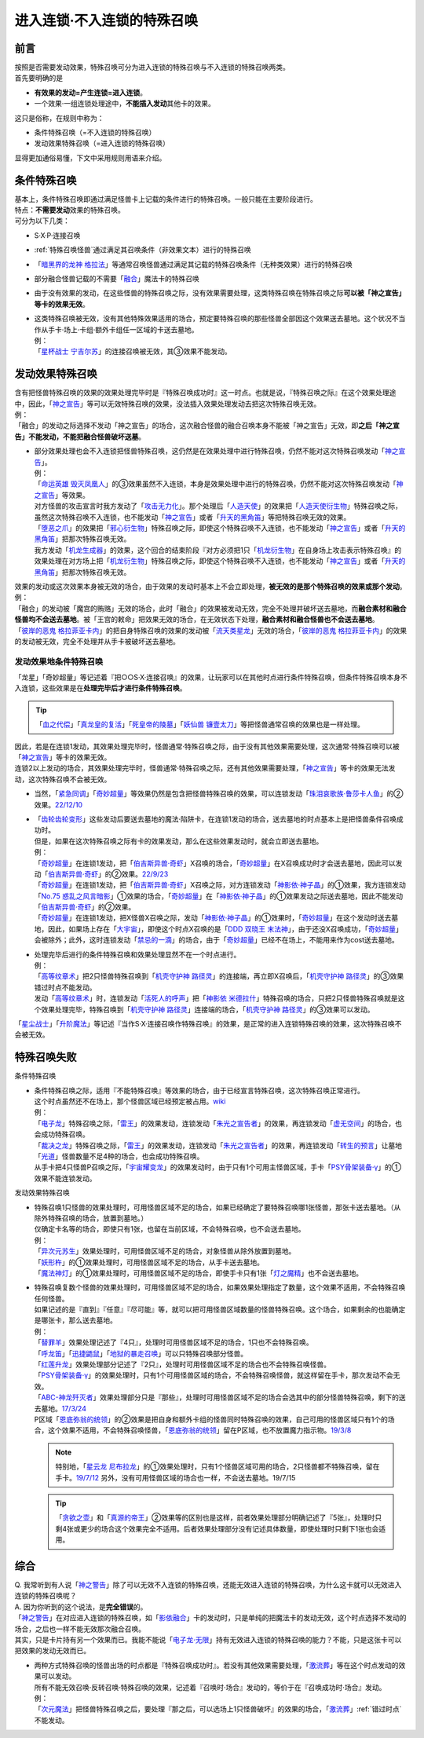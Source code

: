 ===========================
进入连锁·不入连锁的特殊召唤
===========================

前言
========

| 按照是否需要发动效果，特殊召唤可分为进入连锁的特殊召唤与不入连锁的特殊召唤两类。
| 首先要明确的是

- **有效果的发动=产生连锁=进入连锁**\ 。
- 一个效果·一组连锁处理途中，\ **不能插入发动**\ 其他卡的效果。

| 这只是俗称，在规则中称为：

- 条件特殊召唤（=不入连锁的特殊召唤）
- 发动效果特殊召唤（=进入连锁的特殊召唤）

显得更加通俗易懂，下文中采用规则用语来介绍。

条件特殊召唤
============

| 基本上，条件特殊召唤即通过满足怪兽卡上记载的条件进行的特殊召唤。一般只能在主要阶段进行。
| 特点：\ **不需要发动**\ 效果的特殊召唤。

| 可分为以下几类：

- S·X·P·连接召唤
- \ :ref:`特殊召唤怪兽`\ 通过满足其召唤条件（非效果文本）进行的特殊召唤
- 「`暗黑界的龙神 格拉法`_」等通常召唤怪兽通过满足其记载的特殊召唤条件（无种类效果）进行的特殊召唤
- 部分融合怪兽记载的不需要「`融合`_」魔法卡的特殊召唤

-  由于没有效果的发动，在这些怪兽的特殊召唤之际，没有效果需要处理，这类特殊召唤在特殊召唤之际\ **可以被「神之宣告」等卡的效果无效**\ 。

-  | 这类特殊召唤被无效，没有其他特殊效果适用的场合，预定要特殊召唤的那些怪兽全部因这个效果送去墓地。这个状况不当作从手卡·场上·卡组·额外卡组任一区域的卡送去墓地。
   | 例：
   | 「`星杯战士 宁吉尔苏`_」的连接召唤被无效，其③效果不能发动。

发动效果特殊召唤
================

| 含有把怪兽特殊召唤的效果的效果处理完毕时是『特殊召唤成功时』这一时点。也就是说，『特殊召唤之际』在这个效果处理途中，因此，「`神之宣告`_」等可以无效特殊召唤的效果，没法插入效果处理发动去把这次特殊召唤无效。
| 例：
| 「融合」的发动之际选择不发动「神之宣告」的场合，这次融合怪兽的融合召唤本身不能被「神之宣告」无效，即\ **之后「神之宣告」不能发动，不能把融合怪兽破坏送墓**\ 。

-  | 部分效果处理也会不入连锁把怪兽特殊召唤，这仍然是在效果处理中进行特殊召唤，仍然不能对这次特殊召唤发动「`神之宣告`_」。
   | 例：
   | 「`命运英雄 毁灭凤凰人`_」的③效果虽然不入连锁，本身是效果处理中进行的特殊召唤，仍然不能对这次特殊召唤发动「`神之宣告`_」等效果。
   | 对方怪兽的攻击宣言时我方发动了「`攻击无力化`_」。那个处理后「`人造天使`_」的效果把「`人造天使衍生物`_」特殊召唤之际，虽然这次特殊召唤不入连锁，也不能发动「`神之宣告`_」或者「`升天的黑角笛`_」等把特殊召唤无效的效果。
   | 「`堕恶之爪`_」的效果把「`邪心衍生物`_」特殊召唤之际，即使这个特殊召唤不入连锁，也不能发动「`神之宣告`_」或者「`升天的黑角笛`_」把那次特殊召唤无效。
   | 我方发动「`机龙生成器`_」的效果，这个回合的结束阶段『对方必须把1只「`机龙衍生物`_」在自身场上攻击表示特殊召唤』的效果处理在对方场上把「`机龙衍生物`_」特殊召唤之际，即使这个特殊召唤不入连锁，也不能发动「`神之宣告`_」或者「`升天的黑角笛`_」把那次特殊召唤无效。

| 效果的发动或这次效果本身被无效的场合，由于效果的发动时基本上不会立即处理，\ **被无效的是那个特殊召唤的效果或那个发动**\ 。
| 例：
| 「融合」的发动被「魔宫的贿赂」无效的场合，此时「融合」的效果被发动无效，完全不处理并破坏送去墓地，而\ **融合素材和融合怪兽均不会送去墓地**\ 。被「王宫的敕命」把效果无效的场合，在无效状态下处理，\ **融合素材和融合怪兽也不会送去墓地**\ 。
| 「`彼岸的恶鬼 格拉菲亚卡内`_」的把自身特殊召唤的效果的发动被「`流天类星龙`_」无效的场合，「`彼岸的恶鬼 格拉菲亚卡内`_」的效果的发动被无效，完全不处理并从手卡被破坏送去墓地。

.. _发动效果地条件特殊召唤:

发动效果地条件特殊召唤
-----------------------

「龙星」「奇妙超量」等记述着『把○○S·X·连接召唤』的效果，让玩家可以在其他时点进行条件特殊召唤，但条件特殊召唤本身不入连锁，这些效果是在\ **处理完毕后才进行条件特殊召唤**\ 。

.. tip:: 「`血之代偿`_」「`真龙皇的复活`_」「`死皇帝的陵墓`_」「`妖仙兽 镰壹太刀`_」等把怪兽通常召唤的效果也是一样处理。

| 因此，若是在连锁1发动，其效果处理完毕时，怪兽通常·特殊召唤之际，由于没有其他效果需要处理，这次通常·特殊召唤可以被「`神之宣告`_」等卡的效果无效。
| 连锁2以上发动的场合，其效果处理完毕时，怪兽通常·特殊召唤之际，还有其他效果需要处理，「`神之宣告`_」等卡的效果无法发动，这次特殊召唤不会被无效。

-  当然，「`紧急同调`_」「`奇妙超量`_」等效果仍然是包含把怪兽特殊召唤的效果，可以连锁发动「`珠泪哀歌族·鲁莎卡人鱼`_」的②效果。\ `22/12/10 <https://www.db.yugioh-card.com/yugiohdb/faq_search.action?ope=5&fid=23933&keyword=&tag=-1&request_locale=ja>`__

-  | 「`齿轮齿轮变形`_」这些发动后要送去墓地的魔法·陷阱卡，在连锁1发动的场合，送去墓地的时点基本上是把怪兽条件召唤成功时。
   | 但是，如果在这次特殊召唤之际有卡的效果发动，那么在这些效果发动时，就会立即送去墓地。
   | 例：
   | 「`奇妙超量`_」在连锁1发动，把「`伯吉斯异兽·奇虾`_」X召唤的场合，「`奇妙超量`_」在X召唤成功时才会送去墓地，因此可以发动「`伯吉斯异兽·奇虾`_」的②效果。\ `22/9/23 <https://yugioh-wiki.net/index.php?%A1%D4%A5%D0%A1%BC%A5%B8%A5%A7%A5%B9%A5%C8%A5%DE%A1%A6%A5%A2%A5%CE%A5%DE%A5%ED%A5%AB%A5%EA%A5%B9%A1%D5#faq2>`__
   | 「`奇妙超量`_」在连锁1发动，把「`伯吉斯异兽·奇虾`_」X召唤之际，对方连锁发动「`神影依·神子晶`_」的①效果，我方连锁发动「`No.75 惑乱之风言暗影`_」①效果的场合，「`奇妙超量`_」在「`神影依·神子晶`_」的①效果发动之际送去墓地，因此不能发动「`伯吉斯异兽·奇虾`_」的②效果。
   | 「`奇妙超量`_」在连锁1发动，把X怪兽X召唤之际，发动「`神影依·神子晶`_」的①效果时，「`奇妙超量`_」在这个发动时送去墓地，因此，如果场上存在「`大宇宙`_」，即使这个时点X召唤的是「`DDD 双晓王 末法神`_」，由于还没X召唤成功，「`奇妙超量`_」会被除外；此外，这时连锁发动「`禁忌的一滴`_」的场合，由于「`奇妙超量`_」已经不在场上，不能用来作为cost送去墓地。

-  | 处理完毕后进行的条件特殊召唤和效果处理显然不在一个时点进行。
   | 例：
   | 「`高等纹章术`_」把2只怪兽特殊召唤到「`机壳守护神 路径灵`_」的连接端，再立即X召唤后，「`机壳守护神 路径灵`_」的③效果错过时点不能发动。
   | 发动「`高等纹章术`_」时，连锁发动「`活死人的呼声`_」把「`神影依 米德拉什`_」特殊召唤的场合，只把2只怪兽特殊召唤就是这个效果处理完毕，特殊召唤到「`机壳守护神 路径灵`_」连接端的场合，「`机壳守护神 路径灵`_」的③效果可以发动。

「`星尘战士`_」「`升阶魔法`_」等记述『当作S·X·连接召唤作特殊召唤』的效果，是正常的进入连锁特殊召唤的效果，这次特殊召唤不会被无效。

特殊召唤失败
=============

条件特殊召唤

-  | 条件特殊召唤之际，适用『不能特殊召唤』等效果的场合，由于已经宣言特殊召唤，这次特殊召唤正常进行。
   | 这个时点虽然还不在场上，那个怪兽区域已经预定被占用。\ `wiki <http://yugioh-wiki.net/index.php?%C6%C3%BC%EC%BE%A4%B4%AD#faq1>`__
   | 例：
   | 「`电子龙`_」特殊召唤之际，「`雷王`_」的效果发动，连锁发动「`朱光之宣告者`_」的效果，再连锁发动「`虚无空间`_」的场合，也会成功特殊召唤。
   | 「`裁决之龙`_」特殊召唤之际，「`雷王`_」的效果发动，连锁发动「`朱光之宣告者`_」的效果，再连锁发动「`转生的预言`_」让墓地「`光道`_」怪兽数量不足4种的场合，也会成功特殊召唤。
   | 从手卡把4只怪兽P召唤之际，「`宇宙耀变龙`_」的效果发动时，由于只有1个可用主怪兽区域，手卡「`PSY骨架装备·γ`_」的①效果不能连锁发动。

发动效果特殊召唤

-  | 特殊召唤1只怪兽的效果处理时，可用怪兽区域不足的场合，如果已经确定了要特殊召唤哪1张怪兽，那张卡送去墓地。（从除外特殊召唤的场合，放置到墓地。）
   | 仅确定卡名等的场合，即使只有1张，也留在当前区域，不会特殊召唤，也不会送去墓地。
   | 例：
   | 「`异次元苏生`_」效果处理时，可用怪兽区域不足的场合，对象怪兽从除外放置到墓地。
   | 「`妖形杵`_」的①效果处理时，可用怪兽区域不足的场合，从手卡送去墓地。
   | 「`魔法神灯`_」的①效果处理时，可用怪兽区域不足的场合，即使手卡只有1张「`灯之魔精`_」也不会送去墓地。

-  | 特殊召唤复数个怪兽的效果处理时，可用怪兽区域不足的场合，如果效果处理指定了数量，这个效果不适用，不会特殊召唤任何怪兽。
   | 如果记述的是『直到』『任意』『尽可能』等，就可以把可用怪兽区域数量的怪兽特殊召唤。这个场合，如果剩余的也能确定是哪张卡，那么送去墓地。
   | 例：
   | 「`替罪羊`_」效果处理记述了『4只』，处理时可用怪兽区域不足的场合，1只也不会特殊召唤。
   | 「`呼龙笛`_」「`迅捷鼯鼠`_」「`地狱的暴走召唤`_」可以只特殊召唤部分怪兽。
   | 「`红莲升龙`_」效果处理部分记述了『2只』，处理时可用怪兽区域不足的场合也不会特殊召唤怪兽。
   | 「`PSY骨架装备·γ`_」的效果处理时，只有1个可用怪兽区域的场合，不会特殊召唤怪兽，就这样留在手卡，那次发动不会无效。
   | 「`ABC-神龙歼灭者`_」效果处理部分只是『那些』，处理时可用怪兽区域不足的场合会选其中的部分怪兽特殊召唤，剩下的送去墓地。\ `17/3/24 <https://www.db.yugioh-card.com/yugiohdb/faq_search.action?ope=5&fid=12475&request_locale=ja>`__
   | P区域「`恩底弥翁的统领`_」的②效果是把自身和额外卡组的怪兽同时特殊召唤的效果，自己可用的怪兽区域只有1个的场合，这个效果不适用，不会特殊召唤怪兽，「`恩底弥翁的统领`_」留在P区域，也不放置魔力指示物。\ `19/3/8 <https://www.db.yugioh-card.com/yugiohdb/faq_search.action?ope=5&fid=22518&keyword=&tag=-1&request_locale=ja>`__

   .. note:: 特别地，「`星云龙 尼布拉龙`_」的①效果处理时，只有1个怪兽区域可用的场合，2只怪兽都不特殊召唤，留在手卡。\ `19/7/12 <https://www.db.yugioh-card.com/yugiohdb/faq_search.action?ope=5&fid=22747&keyword=&tag=-1&request_locale=ja>`__ 另外，没有可用怪兽区域的场合也一样，不会送去墓地。19/7/15

   .. tip:: 「`贪欲之壶`_」和「`真源的帝王`_」②效果等的区别也是这样，前者效果处理部分明确记述了『5张』，处理时只剩4张或更少的场合这个效果完全不适用。后者效果处理部分没有记述具体数量，即使处理时只剩下1张也会适用。

综合
====

| Q. 我常听到有人说「`神之警告`_」除了可以无效不入连锁的特殊召唤，还能无效进入连锁的特殊召唤，为什么这卡就可以无效进入连锁的特殊召唤呢？
| A. 因为你听到的这个说法，是\ **完全错误**\ 的。
| 「`神之警告`_」在对应进入连锁的特殊召唤，如「`影依融合`_」卡的发动时，只是单纯的把魔法卡的发动无效，这个时点选择不发动的场合，之后也一样不能无效那次融合召唤。
| 其实，只是卡片持有另一个效果而已。我能不能说「`电子龙·无限`_」持有无效进入连锁的特殊召唤的能力？不能，只是这张卡可以把效果的发动无效而已。

- | 两种方式特殊召唤的怪兽出场的时点都是『特殊召唤成功时』。若没有其他效果需要处理，「`激流葬`_」等在这个时点发动的效果可以发动。
  | 所有不能无效召唤·反转召唤·特殊召唤的效果，记述着『召唤时·场合』发动的，等价于在『召唤成功时·场合』发动。
  | 例：
  | 「`次元魔法`_」把怪兽特殊召唤之后，要处理『那之后，可以选场上1只怪兽破坏』的效果的场合，「`激流葬`_」\ :ref:`错过时点`\ 不能发动。

.. _`机壳守护神 路径灵`: https://ygocdb.com/?search=机壳守护神+路径灵
.. _`死皇帝的陵墓`: https://ygocdb.com/?search=死皇帝的陵墓
.. _`妖仙兽 镰壹太刀`: https://ygocdb.com/?search=妖仙兽+镰壹太刀
.. _`迅捷鼯鼠`: https://ygocdb.com/?search=迅捷鼯鼠
.. _`真源的帝王`: https://ygocdb.com/?search=真源的帝王
.. _`暗黑界的龙神 格拉法`: https://ygocdb.com/?search=暗黑界的龙神+格拉法
.. _`电子龙`: https://ygocdb.com/?search=电子龙
.. _`替罪羊`: https://ygocdb.com/?search=替罪羊
.. _`光道`: https://ygocdb.com/?search=光道
.. _`人造天使`: https://ygocdb.com/?search=人造天使
.. _`地狱的暴走召唤`: https://ygocdb.com/?search=地狱的暴走召唤
.. _`电子龙·无限`: https://ygocdb.com/?search=电子龙·无限
.. _`虚无空间`: https://ygocdb.com/?search=虚无空间
.. _`星尘战士`: https://ygocdb.com/?search=星尘战士
.. _`命运英雄 毁灭凤凰人`: https://ygocdb.com/?search=命运英雄+毁灭凤凰人
.. _`星云龙 尼布拉龙`: https://ygocdb.com/?search=星云龙+尼布拉龙
.. _`PSY骨架装备·γ`: https://ygocdb.com/?search=PSY骨架装备·γ
.. _`真龙皇的复活`: https://ygocdb.com/?search=真龙皇的复活
.. _`朱光之宣告者`: https://ygocdb.com/?search=朱光之宣告者
.. _`邪心衍生物`: https://ygocdb.com/?search=邪心衍生物
.. _`呼龙笛`: https://ygocdb.com/?search=呼龙笛
.. _`宇宙耀变龙`: https://ygocdb.com/?search=宇宙耀变龙
.. _`机龙衍生物`: https://ygocdb.com/?search=机龙衍生物
.. _`流天类星龙`: https://ygocdb.com/?search=流天类星龙
.. _`激流葬`: https://ygocdb.com/?search=激流葬
.. _`伯吉斯异兽·奇虾`: https://ygocdb.com/?search=伯吉斯异兽·奇虾
.. _`雷王`: https://ygocdb.com/?search=雷王
.. _`ABC-神龙歼灭者`: https://ygocdb.com/?search=ABC-神龙歼灭者
.. _`妖形杵`: https://ygocdb.com/?search=妖形杵
.. _`奇妙超量`: https://ygocdb.com/?search=奇妙超量
.. _`神之宣告`: https://ygocdb.com/?search=神之宣告
.. _`升阶魔法`: https://ygocdb.com/?search=升阶魔法
.. _`异次元苏生`: https://ygocdb.com/?search=异次元苏生
.. _`机龙生成器`: https://ygocdb.com/?search=机龙生成器
.. _`转生的预言`: https://ygocdb.com/?search=转生的预言
.. _`星杯战士 宁吉尔苏`: https://ygocdb.com/?search=星杯战士+宁吉尔苏
.. _`神之警告`: https://ygocdb.com/?search=神之警告
.. _`攻击无力化`: https://ygocdb.com/?search=攻击无力化
.. _`红莲升龙`: https://ygocdb.com/?search=红莲升龙
.. _`影依融合`: https://ygocdb.com/?search=影依融合
.. _`次元魔法`: https://ygocdb.com/?search=次元魔法
.. _`人造天使衍生物`: https://ygocdb.com/?search=人造天使衍生物
.. _`活死人的呼声`: https://ygocdb.com/?search=活死人的呼声
.. _`血之代偿`: https://ygocdb.com/?search=血之代偿
.. _`融合`: https://ygocdb.com/?search=融合
.. _`齿轮齿轮变形`: https://ygocdb.com/?search=齿轮齿轮变形
.. _`恩底弥翁的统领`: https://ygocdb.com/?search=恩底弥翁的统领
.. _`彼岸的恶鬼 格拉菲亚卡内`: https://ygocdb.com/?search=彼岸的恶鬼+格拉菲亚卡内
.. _`裁决之龙`: https://ygocdb.com/?search=裁决之龙
.. _`堕恶之爪`: https://ygocdb.com/?search=堕恶之爪
.. _`贪欲之壶`: https://ygocdb.com/?search=贪欲之壶
.. _`升天的黑角笛`: https://ygocdb.com/?search=升天的黑角笛
.. _`高等纹章术`: https://ygocdb.com/?search=高等纹章术
.. _`神影依 米德拉什`: https://ygocdb.com/?search=神影依+米德拉什
.. _`魔法神灯`: https://ygocdb.com/?search=魔法神灯
.. _`灯之魔精`: https://ygocdb.com/?search=灯之魔精
.. _`大宇宙`: https://ygocdb.com/?search=大宇宙
.. _`No.75 惑乱之风言暗影`: https://ygocdb.com/?search=No.75+惑乱之风言暗影
.. _`DDD 双晓王 末法神`: https://ygocdb.com/?search=DDD+双晓王+末法神
.. _`神影依·神子晶`: https://ygocdb.com/?search=神影依·神子晶
.. _`禁忌的一滴`: https://ygocdb.com/?search=禁忌的一滴
.. _`紧急同调`: https://ygocdb.com/?search=紧急同调
.. _`珠泪哀歌族·鲁莎卡人鱼`: https://ygocdb.com/?search=珠泪哀歌族·鲁莎卡人鱼
